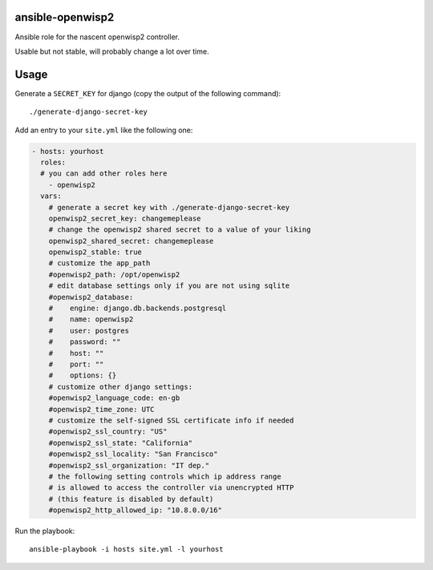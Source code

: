 ansible-openwisp2
=================

Ansible role for the nascent openwisp2 controller.

Usable but not stable, will probably change a lot over time.

Usage
=====

Generate a ``SECRET_KEY`` for django (copy the output of the following command)::

    ./generate-django-secret-key

Add an entry to your ``site.yml`` like the following one:

.. code-block:: yaml

    - hosts: yourhost
      roles:
      # you can add other roles here
        - openwisp2
      vars:
        # generate a secret key with ./generate-django-secret-key
        openwisp2_secret_key: changemeplease
        # change the openwisp2 shared secret to a value of your liking
        openwisp2_shared_secret: changemeplease
        openwisp2_stable: true
        # customize the app_path
        #openwisp2_path: /opt/openwisp2
        # edit database settings only if you are not using sqlite
        #openwisp2_database:
        #    engine: django.db.backends.postgresql
        #    name: openwisp2
        #    user: postgres
        #    password: ""
        #    host: ""
        #    port: ""
        #    options: {}
        # customize other django settings:
        #openwisp2_language_code: en-gb
        #openwisp2_time_zone: UTC
        # customize the self-signed SSL certificate info if needed
        #openwisp2_ssl_country: "US"
        #openwisp2_ssl_state: "California"
        #openwisp2_ssl_locality: "San Francisco"
        #openwisp2_ssl_organization: "IT dep."
        # the following setting controls which ip address range
        # is allowed to access the controller via unencrypted HTTP
        # (this feature is disabled by default)
        #openwisp2_http_allowed_ip: "10.8.0.0/16"

Run the playbook::

    ansible-playbook -i hosts site.yml -l yourhost
